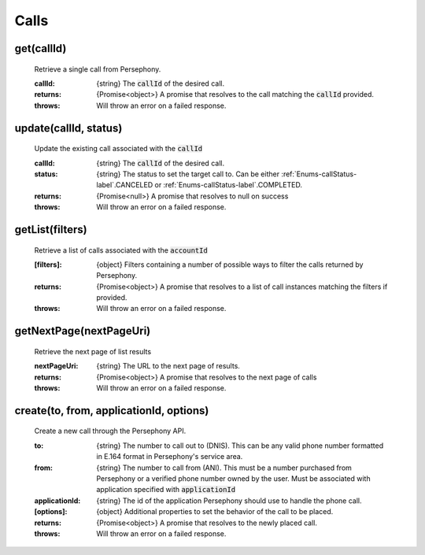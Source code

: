 Calls
======

get(callId)
^^^^^^^^^^^

    Retrieve a single call from Persephony.

    :callId: {string} The :code:`callId` of the desired call.

    :returns: {Promise<object>} A promise that resolves to the call matching the :code:`callId` provided.
    :throws: Will throw an error on a failed response.

update(callId, status)
^^^^^^^^^^^^^^^^^^^^^^^^

    Update the existing call associated with the :code:`callId`

    :callId: {string} The :code:`callId` of the desired call.
    :status: {string} The status to set the target call to. Can be either :ref:`Enums-callStatus-label`.CANCELED or :ref:`Enums-callStatus-label`.COMPLETED.

    :returns: {Promise<null>} A promise that resolves to null on success
    :throws: Will throw an error on a failed response.

getList(filters)
^^^^^^^^^^^^^^^^^

    Retrieve a list of calls associated with the :code:`accountId`

    :[filters]: {object} Filters containing a number of possible ways to filter the calls returned by Persephony.

    :returns: {Promise<object>} A promise that resolves to a list of call instances matching the filters if provided.
    :throws: Will throw an error on a failed response.

getNextPage(nextPageUri)
^^^^^^^^^^^^^^^^^^^^^^^^^

    Retrieve the next page of list results

    :nextPageUri: {string} The URL to the next page of results.

    :returns: {Promise<object>} A promise that resolves to the next page of calls
    :throws: Will throw an error on a failed response.

create(to, from, applicationId, options)
^^^^^^^^^^^^^^^^^^^^^^^^^^

    Create a new call through the Persephony API.

    :to: {string} The number to call out to (DNIS). This can be any valid phone number formatted in E.164 format in Persephony's service area.
    :from: {string} The number to call from (ANI). This must be a number purchased from Persephony or a verified phone number owned by the user. Must be associated with application specified with :code:`applicationId`
    :applicationId: {string} The id of the application Persephony should use to handle the phone call.
    :[options]: {object} Additional properties to set the behavior of the call to be placed.

    :returns: {Promise<object>} A promise that resolves to the newly placed call.
    :throws: Will throw an error on a failed response.